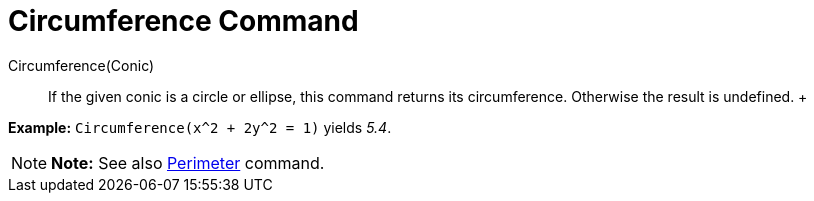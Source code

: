 = Circumference Command

Circumference(Conic)::
  If the given conic is a circle or ellipse, this command returns its circumference. Otherwise the result is undefined.
  +

[EXAMPLE]

====

*Example:* `Circumference(x^2 + 2y^2 = 1)` yields _5.4_.

====

[NOTE]

====

*Note:* See also xref:/commands/Perimeter_Command.adoc[Perimeter] command.

====
